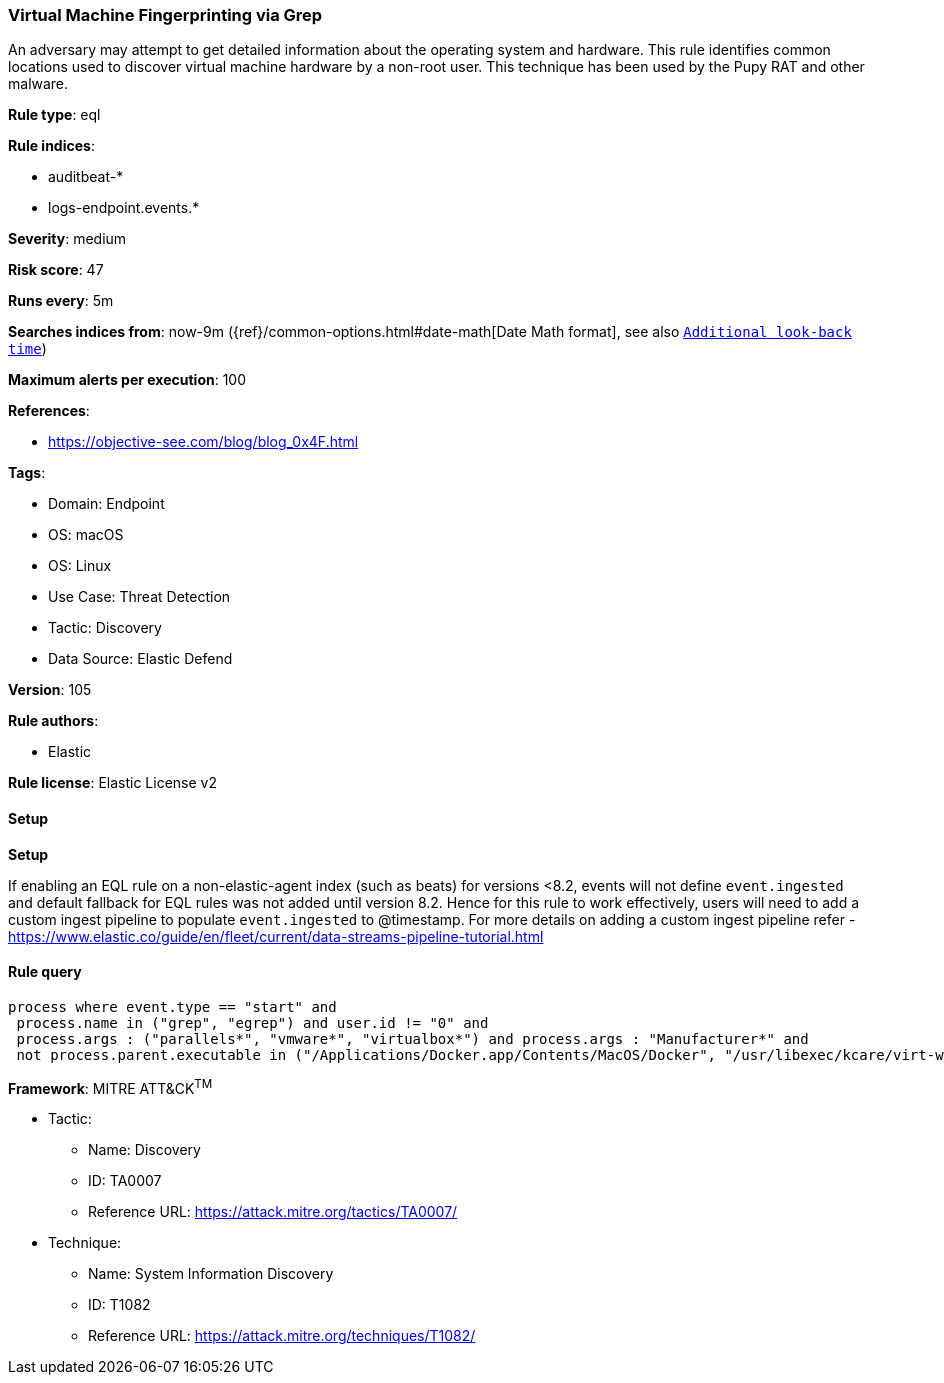 [[virtual-machine-fingerprinting-via-grep]]
=== Virtual Machine Fingerprinting via Grep

An adversary may attempt to get detailed information about the operating system and hardware. This rule identifies common locations used to discover virtual machine hardware by a non-root user. This technique has been used by the Pupy RAT and other malware.

*Rule type*: eql

*Rule indices*: 

* auditbeat-*
* logs-endpoint.events.*

*Severity*: medium

*Risk score*: 47

*Runs every*: 5m

*Searches indices from*: now-9m ({ref}/common-options.html#date-math[Date Math format], see also <<rule-schedule, `Additional look-back time`>>)

*Maximum alerts per execution*: 100

*References*: 

* https://objective-see.com/blog/blog_0x4F.html

*Tags*: 

* Domain: Endpoint
* OS: macOS
* OS: Linux
* Use Case: Threat Detection
* Tactic: Discovery
* Data Source: Elastic Defend

*Version*: 105

*Rule authors*: 

* Elastic

*Rule license*: Elastic License v2


==== Setup



*Setup*


If enabling an EQL rule on a non-elastic-agent index (such as beats) for versions <8.2,
events will not define `event.ingested` and default fallback for EQL rules was not added until version 8.2.
Hence for this rule to work effectively, users will need to add a custom ingest pipeline to populate
`event.ingested` to @timestamp.
For more details on adding a custom ingest pipeline refer - https://www.elastic.co/guide/en/fleet/current/data-streams-pipeline-tutorial.html


==== Rule query


[source, js]
----------------------------------
process where event.type == "start" and
 process.name in ("grep", "egrep") and user.id != "0" and
 process.args : ("parallels*", "vmware*", "virtualbox*") and process.args : "Manufacturer*" and
 not process.parent.executable in ("/Applications/Docker.app/Contents/MacOS/Docker", "/usr/libexec/kcare/virt-what")

----------------------------------

*Framework*: MITRE ATT&CK^TM^

* Tactic:
** Name: Discovery
** ID: TA0007
** Reference URL: https://attack.mitre.org/tactics/TA0007/
* Technique:
** Name: System Information Discovery
** ID: T1082
** Reference URL: https://attack.mitre.org/techniques/T1082/
